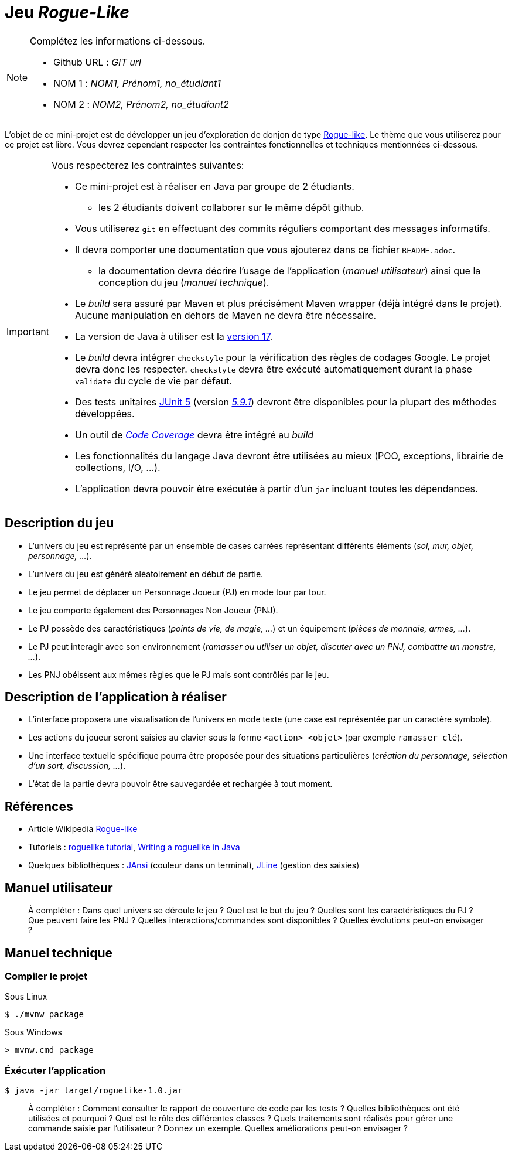 = Jeu _Rogue-Like_

.Complétez les informations ci-dessous.
[NOTE]
====
* Github URL : _GIT url_
* NOM 1 : _NOM1, Prénom1, no_étudiant1_
* NOM 2 : _NOM2, Prénom2, no_étudiant2_
====

L'objet de ce mini-projet est de développer un jeu d'exploration de donjon de type https://fr.wikipedia.org/wiki/Rogue-like[Rogue-like].
Le thème que vous utiliserez pour ce projet est libre.
Vous devrez cependant respecter les contraintes fonctionnelles et techniques mentionnées ci-dessous.

[IMPORTANT]
====
Vous respecterez les contraintes suivantes:

* Ce mini-projet est à réaliser en Java par groupe de 2 étudiants.
** les 2 étudiants doivent collaborer sur le même dépôt github.
* Vous utiliserez `git` en effectuant des commits réguliers comportant des messages informatifs.
* Il devra comporter une documentation que vous ajouterez dans ce fichier `README.adoc`.
** la documentation devra décrire l'usage de l'application (_manuel utilisateur_) ainsi que la conception du jeu (_manuel technique_).
* Le _build_ sera assuré par Maven et plus précisément Maven wrapper (déjà intégré dans le projet).
Aucune manipulation en dehors de Maven ne devra être nécessaire.
* La version de Java à utiliser est la https://adoptium.net/[version 17].
* Le _build_ devra intégrer `checkstyle` pour la vérification des règles de codages Google.
Le projet devra donc les respecter.
`checkstyle` devra être exécuté automatiquement durant la phase `validate` du cycle de vie par défaut.
* Des tests unitaires https://junit.org/junit5/docs/current/user-guide/[JUnit 5] (version https://mvnrepository.com/artifact/org.junit.jupiter/junit-jupiter/5.9.1[_5.9.1_]) devront être disponibles pour la plupart des méthodes développées.
* Un outil de https://fr.wikipedia.org/wiki/Couverture_de_code[_Code Coverage_] devra être intégré au _build_
* Les fonctionnalités du langage Java devront être utilisées au mieux (POO, exceptions, librairie de collections, I/O, …).
* L'application devra pouvoir être exécutée à partir d'un `jar` incluant toutes les dépendances.
====

== Description du jeu
* L'univers du jeu est représenté par un ensemble de cases carrées représentant différents éléments (_sol, mur, objet, personnage, …_).
* L'univers du jeu est généré aléatoirement en début de partie.
* Le jeu permet de déplacer un Personnage Joueur (PJ) en mode tour par tour.
* Le jeu comporte également des Personnages Non Joueur (PNJ).
* Le PJ possède des caractéristiques (_points de vie, de magie, …_) et un équipement (_pièces de monnaie, armes, …_).
* Le PJ peut interagir avec son environnement (_ramasser ou utiliser un objet, discuter avec un PNJ, combattre un monstre, …_).
* Les PNJ obéissent aux mêmes règles que le PJ mais sont contrôlés par le jeu.

== Description de l'application à réaliser
* L'interface proposera une visualisation de l'univers en mode texte (une case est représentée par un caractère symbole).
* Les actions du joueur seront saisies au clavier sous la forme `<action> <objet>` (par exemple `ramasser clé`).
* Une interface textuelle spécifique pourra être proposée pour des situations particulières (_création du personnage, sélection d'un sort, discussion, …_).
* L'état de la partie devra pouvoir être sauvegardée et rechargée à tout moment.

== Références
* Article Wikipedia https://fr.wikipedia.org/wiki/Rogue-like[Rogue-like]
* Tutoriels :
http://trystans.blogspot.fr/2016/01/roguelike-tutorial-00-table-of-contents.html[roguelike tutorial],
https://jellepelgrims.com/posts/roguelike_java[Writing a roguelike in Java]
* Quelques bibliothèques :
http://fusesource.github.io/jansi/[JAnsi] (couleur dans un terminal),
https://github.com/jline/jline3[JLine] (gestion des saisies)

== Manuel utilisateur
> À compléter :
> Dans quel univers se déroule le jeu ?
> Quel est le but du jeu ?
> Quelles sont les caractéristiques du PJ ?
> Que peuvent faire les PNJ ?
> Quelles interactions/commandes sont disponibles ?
> Quelles évolutions peut-on envisager ?

== Manuel technique
=== Compiler le projet
.Sous Linux
----
$ ./mvnw package
----

.Sous Windows
----
> mvnw.cmd package
----

=== Éxécuter l'application
----
$ java -jar target/roguelike-1.0.jar
----

> À compléter :
> Comment consulter le rapport de couverture de code par les tests ?
> Quelles bibliothèques ont été utilisées et pourquoi ?
> Quel est le rôle des différentes classes ?
> Quels traitements sont réalisés pour gérer une commande saisie par l'utilisateur ? Donnez un exemple.
> Quelles améliorations peut-on envisager ?
